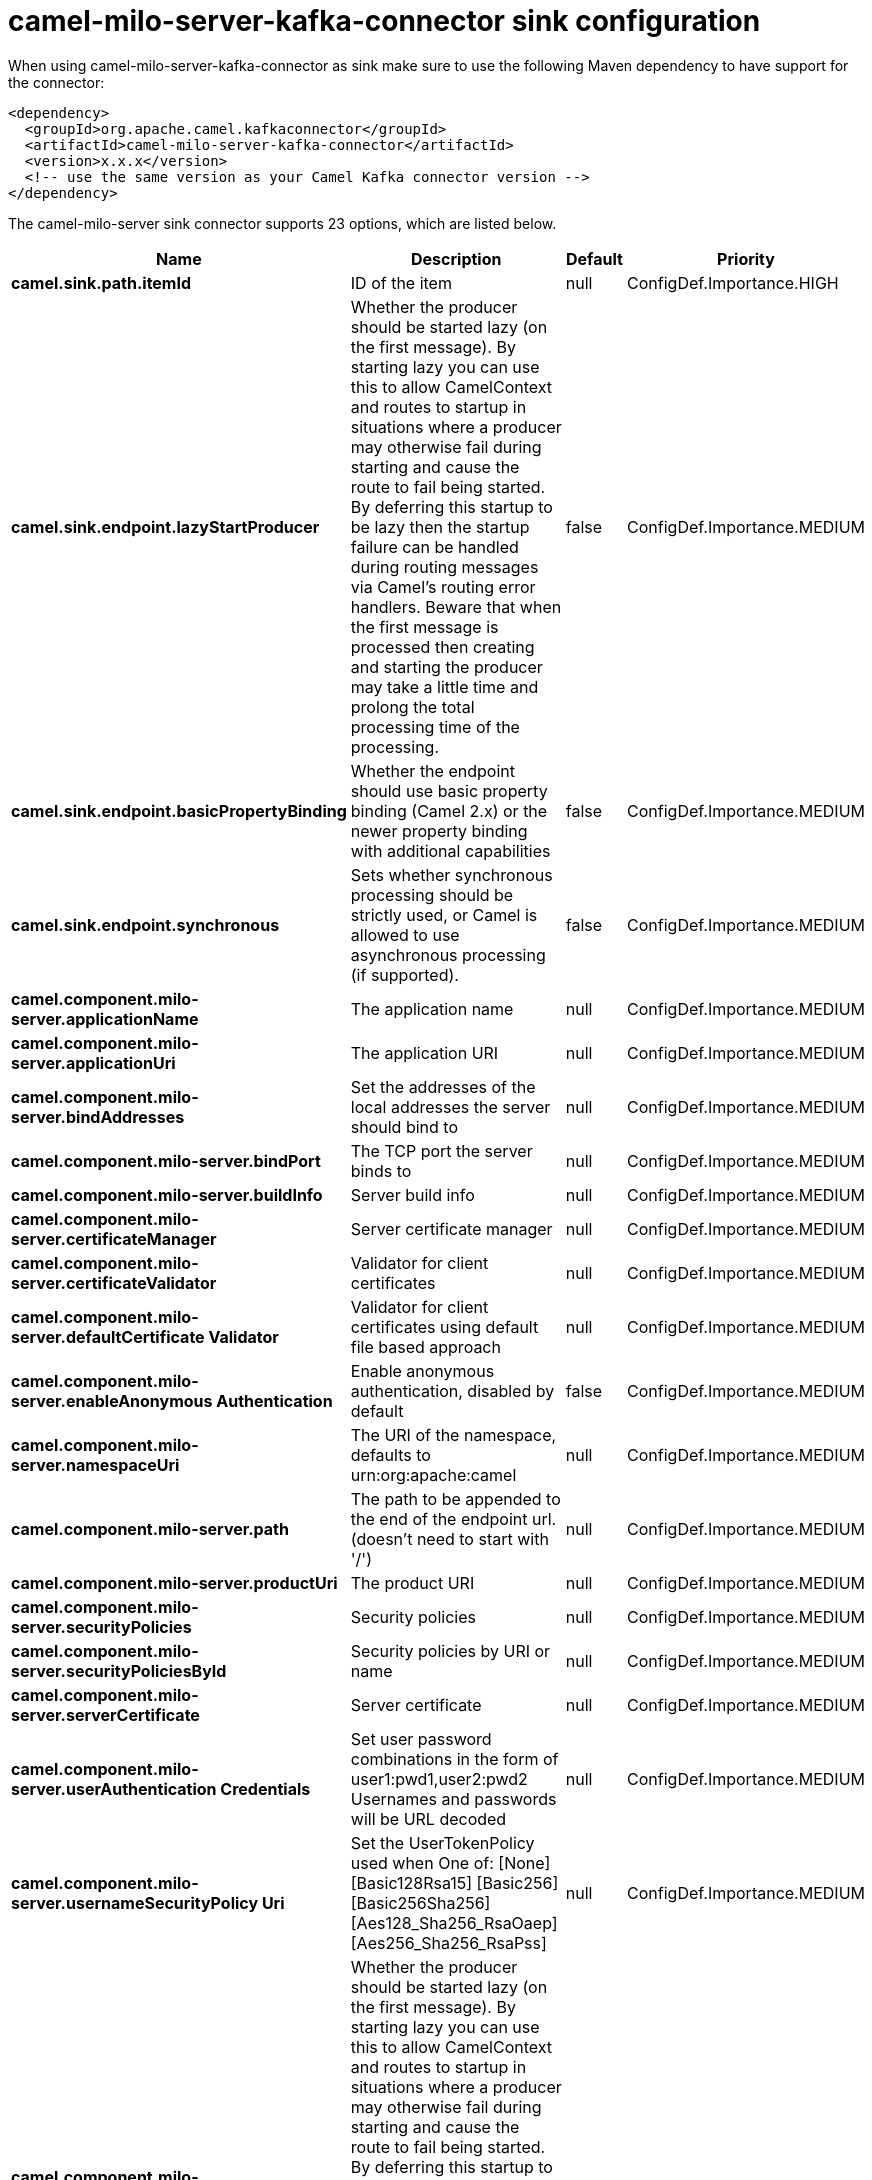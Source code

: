 // kafka-connector options: START
[[camel-milo-server-kafka-connector-sink]]
= camel-milo-server-kafka-connector sink configuration

When using camel-milo-server-kafka-connector as sink make sure to use the following Maven dependency to have support for the connector:

[source,xml]
----
<dependency>
  <groupId>org.apache.camel.kafkaconnector</groupId>
  <artifactId>camel-milo-server-kafka-connector</artifactId>
  <version>x.x.x</version>
  <!-- use the same version as your Camel Kafka connector version -->
</dependency>
----


The camel-milo-server sink connector supports 23 options, which are listed below.



[width="100%",cols="2,5,^1,2",options="header"]
|===
| Name | Description | Default | Priority
| *camel.sink.path.itemId* | ID of the item | null | ConfigDef.Importance.HIGH
| *camel.sink.endpoint.lazyStartProducer* | Whether the producer should be started lazy (on the first message). By starting lazy you can use this to allow CamelContext and routes to startup in situations where a producer may otherwise fail during starting and cause the route to fail being started. By deferring this startup to be lazy then the startup failure can be handled during routing messages via Camel's routing error handlers. Beware that when the first message is processed then creating and starting the producer may take a little time and prolong the total processing time of the processing. | false | ConfigDef.Importance.MEDIUM
| *camel.sink.endpoint.basicPropertyBinding* | Whether the endpoint should use basic property binding (Camel 2.x) or the newer property binding with additional capabilities | false | ConfigDef.Importance.MEDIUM
| *camel.sink.endpoint.synchronous* | Sets whether synchronous processing should be strictly used, or Camel is allowed to use asynchronous processing (if supported). | false | ConfigDef.Importance.MEDIUM
| *camel.component.milo-server.applicationName* | The application name | null | ConfigDef.Importance.MEDIUM
| *camel.component.milo-server.applicationUri* | The application URI | null | ConfigDef.Importance.MEDIUM
| *camel.component.milo-server.bindAddresses* | Set the addresses of the local addresses the server should bind to | null | ConfigDef.Importance.MEDIUM
| *camel.component.milo-server.bindPort* | The TCP port the server binds to | null | ConfigDef.Importance.MEDIUM
| *camel.component.milo-server.buildInfo* | Server build info | null | ConfigDef.Importance.MEDIUM
| *camel.component.milo-server.certificateManager* | Server certificate manager | null | ConfigDef.Importance.MEDIUM
| *camel.component.milo-server.certificateValidator* | Validator for client certificates | null | ConfigDef.Importance.MEDIUM
| *camel.component.milo-server.defaultCertificate Validator* | Validator for client certificates using default file based approach | null | ConfigDef.Importance.MEDIUM
| *camel.component.milo-server.enableAnonymous Authentication* | Enable anonymous authentication, disabled by default | false | ConfigDef.Importance.MEDIUM
| *camel.component.milo-server.namespaceUri* | The URI of the namespace, defaults to urn:org:apache:camel | null | ConfigDef.Importance.MEDIUM
| *camel.component.milo-server.path* | The path to be appended to the end of the endpoint url. (doesn't need to start with '/') | null | ConfigDef.Importance.MEDIUM
| *camel.component.milo-server.productUri* | The product URI | null | ConfigDef.Importance.MEDIUM
| *camel.component.milo-server.securityPolicies* | Security policies | null | ConfigDef.Importance.MEDIUM
| *camel.component.milo-server.securityPoliciesById* | Security policies by URI or name | null | ConfigDef.Importance.MEDIUM
| *camel.component.milo-server.serverCertificate* | Server certificate | null | ConfigDef.Importance.MEDIUM
| *camel.component.milo-server.userAuthentication Credentials* | Set user password combinations in the form of user1:pwd1,user2:pwd2 Usernames and passwords will be URL decoded | null | ConfigDef.Importance.MEDIUM
| *camel.component.milo-server.usernameSecurityPolicy Uri* | Set the UserTokenPolicy used when One of: [None] [Basic128Rsa15] [Basic256] [Basic256Sha256] [Aes128_Sha256_RsaOaep] [Aes256_Sha256_RsaPss] | null | ConfigDef.Importance.MEDIUM
| *camel.component.milo-server.lazyStartProducer* | Whether the producer should be started lazy (on the first message). By starting lazy you can use this to allow CamelContext and routes to startup in situations where a producer may otherwise fail during starting and cause the route to fail being started. By deferring this startup to be lazy then the startup failure can be handled during routing messages via Camel's routing error handlers. Beware that when the first message is processed then creating and starting the producer may take a little time and prolong the total processing time of the processing. | false | ConfigDef.Importance.MEDIUM
| *camel.component.milo-server.basicPropertyBinding* | Whether the component should use basic property binding (Camel 2.x) or the newer property binding with additional capabilities | false | ConfigDef.Importance.MEDIUM
|===
// kafka-connector options: END
